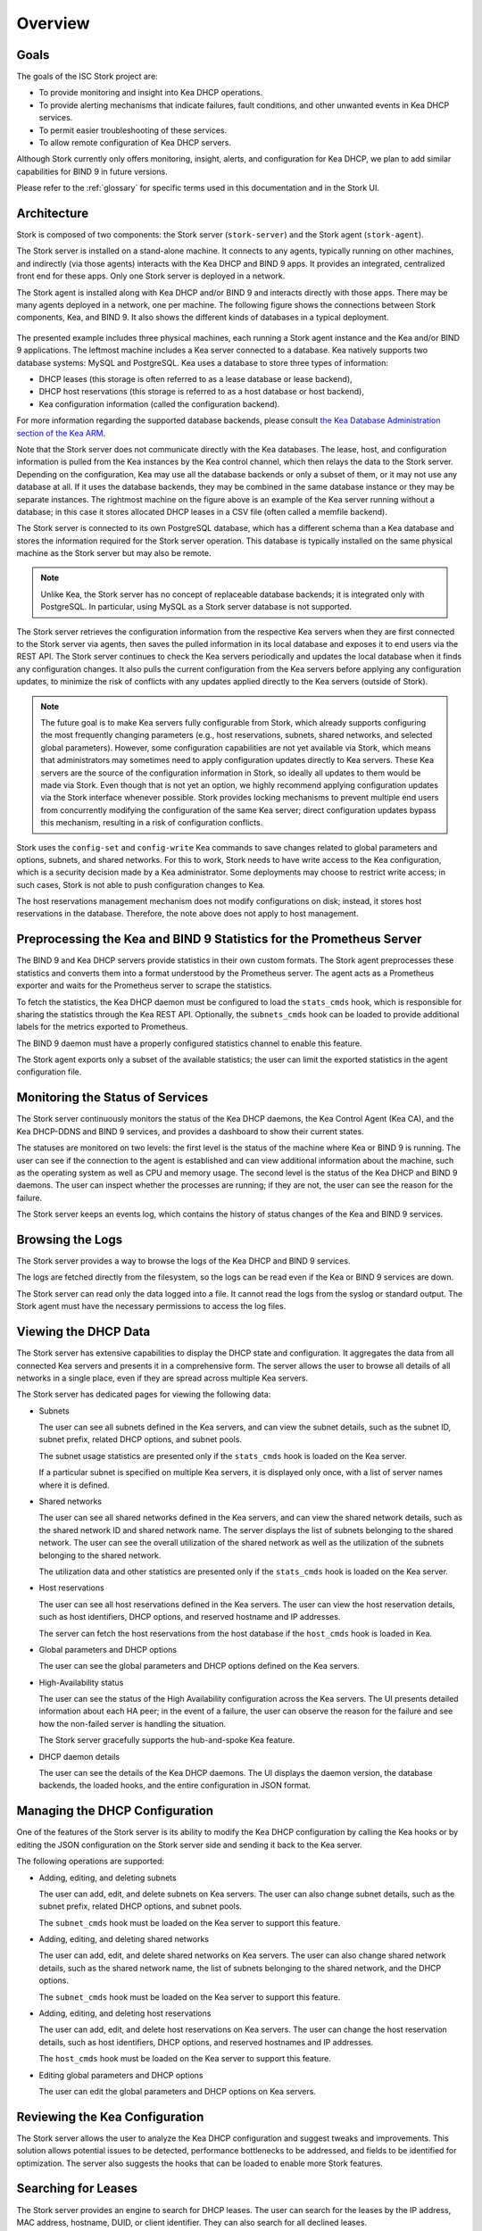 .. _overview:

********
Overview
********

Goals
=====

The goals of the ISC Stork project are:

- To provide monitoring and insight into Kea DHCP operations.
- To provide alerting mechanisms that indicate failures, fault
  conditions, and other unwanted events in Kea DHCP services.
- To permit easier troubleshooting of these services.
- To allow remote configuration of Kea DHCP servers.

Although Stork currently only offers monitoring, insight, alerts,
and configuration for Kea DHCP, we plan to add similar capabilities
for BIND 9 in future versions.

Please refer to the :ref:`glossary` for specific terms used
in this documentation and in the Stork UI.

Architecture
============

Stork is composed of two components: the Stork server (``stork-server``)
and the Stork agent (``stork-agent``).

The Stork server is installed on a stand-alone machine. It connects to
any agents, typically running on other machines, and indirectly (via those agents)
interacts with the Kea DHCP and BIND 9 apps. It provides an integrated,
centralized front end for these apps. Only one Stork server is deployed
in a network.

The Stork agent is installed along with Kea DHCP and/or BIND 9 and
interacts directly with those apps. There may be many
agents deployed in a network, one per machine. The following figure shows
the connections between Stork components, Kea, and BIND 9. It also shows the different
kinds of databases in a typical deployment.

.. figure:: ./static/arch.png
   :align: center
   :alt: Connections between Stork components, Kea, and BIND 9


The presented example includes three physical machines, each running a Stork agent
instance and the Kea and/or BIND 9 applications. The leftmost machine includes a Kea
server connected to a database. Kea natively supports two database systems:
MySQL and PostgreSQL. Kea uses a database to store three types of information:

- DHCP leases (this storage is often referred to as a lease database or lease backend),
- DHCP host reservations (this storage is referred to as a host database or host backend),
- Kea configuration information (called the configuration backend).

For more information regarding the supported database backends, please consult
`the Kea Database Administration section of the Kea ARM <https://kea.readthedocs.io/en/latest/arm/admin.html#kea-database-administration>`_.

Note that the Stork server does not communicate directly with the Kea databases.
The lease, host, and configuration information is pulled from the Kea instances
by the Kea control channel, which then relays the data to the Stork server.
Depending on the configuration, Kea may use all the database backends
or only a subset of them, or it may not use any database at all. If it uses
the database backends, they may be combined in the same database instance
or they may be separate instances. The rightmost machine on the figure above
is an example of the Kea server running without a database; in this case it
stores allocated DHCP leases in a CSV file (often called a memfile backend).

The Stork server is connected to its own PostgreSQL database, which has a different
schema than a Kea database and stores the information required for the Stork
server operation. This database is typically installed on the same physical
machine as the Stork server but may also be remote.

.. note::

  Unlike Kea, the Stork server has no concept of replaceable database backends;
  it is integrated only with PostgreSQL. In particular, using MySQL as a
  Stork server database is not supported.

The Stork server retrieves the configuration information from the respective
Kea servers when they are first connected to the Stork server via agents,
then saves the pulled information in its local database and exposes it to
end users via the REST API. The Stork server continues to check the Kea servers
periodically and updates the local database when it finds any configuration changes. It
also pulls the current configuration from the Kea servers before applying
any configuration updates, to minimize the risk of conflicts with any
updates applied directly to the Kea servers (outside of Stork).

.. note::

  The future goal is to make Kea servers fully configurable from Stork, which
  already supports configuring the most frequently changing parameters
  (e.g., host reservations, subnets, shared networks, and selected global parameters).
  However, some configuration capabilities are not yet available via Stork, which means that
  administrators may sometimes need to apply configuration updates directly to
  Kea servers. These Kea servers are the source of the configuration information in
  Stork, so ideally all updates to them would be made via Stork. Even though that
  is not yet an option, we highly recommend
  applying configuration updates via the Stork interface whenever possible. Stork
  provides locking mechanisms to prevent multiple end users from concurrently
  modifying the configuration of the same Kea server; direct configuration updates
  bypass this mechanism, resulting in a risk of configuration conflicts.


Stork uses the ``config-set`` and ``config-write`` Kea commands to save changes related
to global parameters and options, subnets, and shared networks. For this to work, Stork
needs to have write access to the Kea configuration, which is a security decision made
by a Kea administrator. Some deployments may choose to restrict write access;
in such cases, Stork is not able to push configuration changes to Kea.

The host reservations management mechanism does not modify configurations on
disk; instead, it stores host reservations in the database. Therefore, the note above
does not apply to host management.

Preprocessing the Kea and BIND 9 Statistics for the Prometheus Server
=====================================================================

The BIND 9 and Kea DHCP servers provide statistics in their own custom formats.
The Stork agent preprocesses these statistics and converts them into a format
understood by the Prometheus server. The agent acts as a Prometheus exporter
and waits for the Prometheus server to scrape the statistics.

To fetch the statistics, the Kea DHCP daemon must be configured to load the
``stats_cmds`` hook, which is responsible for sharing the statistics through
the Kea REST API. Optionally, the ``subnets_cmds`` hook can be loaded to
provide additional labels for the metrics exported to Prometheus.

The BIND 9 daemon must have a properly configured statistics channel to enable
this feature.

The Stork agent exports only a subset of the available statistics; the user
can limit the exported statistics in the agent configuration file.

Monitoring the Status of Services
=================================

The Stork server continuously monitors the status of the Kea DHCP daemons,
the Kea Control Agent (Kea CA), and the Kea DHCP-DDNS and BIND 9 services, and provides a dashboard
to show their current states.

The statuses are monitored on two levels: the first level is the status of the
machine where Kea or BIND 9 is running. The user can see if the connection to
the agent is established and can view additional information about the machine, such as
the operating system as well as CPU and memory usage.
The second level is the status of the Kea DHCP and BIND 9 daemons. The user can
inspect whether the processes are running; if they are not, the user can see the
reason for the failure.

The Stork server keeps an events log, which contains the history of status
changes of the Kea and BIND 9 services.

Browsing the Logs
=================

The Stork server provides a way to browse the logs of the Kea DHCP and BIND 9
services.

The logs are fetched directly from the filesystem, so the logs can be read
even if the Kea or BIND 9 services are down.

The Stork server can read only the data logged into a file. It cannot read
the logs from the syslog or standard output. The Stork agent must have the
necessary permissions to access the log files.

Viewing the DHCP Data
=====================

The Stork server has extensive capabilities to display the DHCP state and configuration. It
aggregates the data from all connected Kea servers and presents it in a
comprehensive form. The server allows the user to browse all details of all networks in
a single place, even if they are spread across multiple Kea servers.

The Stork server has dedicated pages for viewing the following data:

- Subnets

  The user can see all subnets defined in the Kea servers, and can view
  the subnet details, such as the subnet ID, subnet prefix, related DHCP
  options, and subnet pools.

  The subnet usage statistics are presented only if the ``stats_cmds``
  hook is loaded on the Kea server.

  If a particular subnet is specified on multiple Kea servers, it is
  displayed only once, with a list of server names where it is defined.

- Shared networks

  The user can see all shared networks defined in the Kea servers, and
  can view the shared network details, such as the shared network ID and shared
  network name. The server displays the list of subnets belonging to the shared
  network. The user can see the overall utilization of the shared network as well as
  the utilization of the subnets belonging to the shared network.

  The utilization data and other statistics are presented only if the
  ``stats_cmds`` hook is loaded on the Kea server.

- Host reservations

  The user can see all host reservations defined in the Kea servers. The user
  can view the host reservation details, such as host identifiers, DHCP options,
  and reserved hostname and IP addresses.

  The server can fetch the host reservations from the host database if the
  ``host_cmds`` hook is loaded in Kea.

- Global parameters and DHCP options

  The user can see the global parameters and DHCP options defined on the Kea
  servers.

- High-Availability status

  The user can see the status of the High Availability configuration across the
  Kea servers. The UI presents detailed information about each HA peer;
  in the event of a failure, the user can observe the reason for the failure and
  see how the non-failed server is handling the situation.

  The Stork server gracefully supports the hub-and-spoke Kea feature.

- DHCP daemon details

  The user can see the details of the Kea DHCP daemons. The UI displays the
  daemon version, the database backends, the loaded hooks, and the entire
  configuration in JSON format.

Managing the DHCP Configuration
===============================

One of the features of the Stork server is its ability to modify the Kea DHCP
configuration by calling the Kea hooks or by editing the JSON configuration on
the Stork server side and sending it back to the Kea server.

The following operations are supported:

- Adding, editing, and deleting subnets

  The user can add, edit, and delete subnets on Kea servers. The user can
  also change subnet details, such as the subnet prefix, related DHCP options,
  and subnet pools.

  The ``subnet_cmds`` hook must be loaded on the Kea server to support this feature.

- Adding, editing, and deleting shared networks

  The user can add, edit, and delete shared networks on Kea servers. The
  user can also change shared network details, such as the shared network name,
  the list of subnets belonging to the shared network, and the DHCP options.

  The ``subnet_cmds`` hook must be loaded on the Kea server to support this feature.

- Adding, editing, and deleting host reservations

  The user can add, edit, and delete host reservations on Kea servers. The
  user can change the host reservation details, such as host identifiers, DHCP
  options, and reserved hostnames and IP addresses.

  The ``host_cmds`` hook must be loaded on the Kea server to support this feature.

- Editing global parameters and DHCP options

  The user can edit the global parameters and DHCP options on Kea servers.

Reviewing the Kea Configuration
===============================

The Stork server allows the user to analyze the Kea DHCP configuration and suggest
tweaks and improvements. This solution allows potential issues to be detected,
performance bottlenecks to be addressed, and fields to be identified for optimization.
The server also suggests the hooks that can be loaded to enable more Stork features.

Searching for Leases
====================

The Stork server provides an engine to search for DHCP leases. The user
can search for the leases by the IP address, MAC address, hostname, DUID, or
client identifier. They can also search for all declined leases.

This feature requires the ``lease_cmds`` hook to be loaded in Kea.

The Stork server also displays a list of the leases related to a particular host
reservation.

Monitoring the BIND 9 Service
=============================

The Stork server currently has limited capabilities to monitor the BIND 9 service.
It can display the status of the BIND 9 service, the version of the BIND 9
daemon, and the details of the configured control and statistics channels.
The UI also displays the RNDC keys, if set, and the basic statistics.

The BIND 9 instance must be configured with the control channel to enable
monitoring, and the Stork agent must have the necessary permissions
to access the ``named`` daemon configuration and to execute the RNDC commands.

The BIND 9 statistics channel must be configured to enable the statistics export to Prometheus.
The statistics channel must be configured to enable the statistics export to Prometheus.

Security Design
===============

Stork has been designed with security in mind. The following section describes
the security design and the security features implemented in Stork.

The Stork environment is composed of multiple services: the Stork server, the Stork agent(s), the Kea Control Agent(s), the Kea
DHCP daemons, the Kea D2 daemon(s), the BIND 9 daemon(s), the PostgreSQL database(s), and Prometheus. Each service has its own security
considerations.

The following is a diagram of all Stork components and the services that they might interact with;
a typical Stork deployment would have a much simpler subset of components:

.. figure:: ./static/ecosystem-protocols.drawio.png
   :align: center
   :alt: Stork security diagram

   Connections and protocols between Stork components and services

..
  The above diagram may be edited at https://app.diagrams.net/.
  The source file is located in the doc/user/static/ecosystem-protocols.drawio.xml file.

The Stork server is the central component of the Stork environment. It serves the web UI and REST API over the HTTP
protocol (connections no. 1, 4, and 8 on the diagram). The administrator may secure the Stork server by providing a trusted
SSL/TLS certificate. This is recommended, especially when the Stork server is exposed to a public network.
The Stork server may share some statistics with the Prometheus monitoring system; it is strongly recommended to limit
access to the metrics endpoint to the Prometheus server only. The Stork server has no built-in mechanism to do limit the access, but this
may be achieved by using a reverse proxy like NGINX or Apache. See the :ref:`server-setup` section for more details.

The Stork server requires a PostgreSQL database to store its data; the connection to the database may be established
over the local socket or over the HTTP protocol (connection no. 10 on the diagram). The first option is more secure,
as it does not expose database traffic to the network, but it requires the database to be installed on the same
machine as the Stork server. The second option allows the database to be installed on a different machine,
securing the connection with SSL/TLS is recommended. The Stork server supports mutual TLS authentication with the
database, which should ensure the highest level of security. In any case, Stork server should use a dedicated database
user with the minimum required permissions, and no one else should have access to the database; the database should be
regularly backed up. See the :ref:`securing-the-database-connection` for more details.

The Stork agent resides on the same machine as the Kea and BIND 9 daemons and is permitted to access their
configuration files and logs and use their APIs. Additionally, it can list the processes running on the machine and read
their details. Therefore, it is recommended to run the Stork agent as a dedicated user with the minimum required
permissions.

The Stork server communicates with the Stork agents over the GRPC protocol (connection no. 5 on the diagram). Stork
has a built-in solution for securing the communication on this channel using the Transport Layer Security (TLS)
protocol: mutual TLS authentication, which ensures that the server and the agent are who they claim to be.
It is self-managed and does not require any additional configuration. The server acts as a Certificate Authority (CA)
and generates the root certificate and the private key, which are stored in the server's database. The server generates
a certificate and a private key for each agent, during the agent-registration process. The agent uses the certificate and
the private key to authenticate itself to the server; the server does not trust the agent's certificate by default. The
server administrator must approve the agent-registration request in the Stork web UI, by
comparing the token displayed in the UI with the token displayed in the agent's logs. If the tokens match, the
administrator can approve the registration request. It is a one-time operation that protects against
"man-in-the-middle" attacks.

Alternatively, new Stork agents can be authorized automatically, if an administrator provides agents with the server token.
This deployment mode might be more useful for automated deployments. The server token is a secret available only to the
administrator on the server UI, which may be provided to the agent during the agent registration process. The agents
registered with this token are automatically approved by the server.
Since the server token is a secret and must be protected, we recommend using it only in secure environments. If the
server token is compromised, the administrator can revoke it in the server UI. See the :ref:`secure-server-agent` for more details.

The Stork agent is responsible for exchanging data between the Stork server and the Kea (connection no. 11 on the
diagram) and BIND 9 (connections no. 7 and 9 on the diagram) daemons. The agent and the daemons are running on the same
machine, so the communication is local; however, it can still be secured.

The Kea Control Agent (Kea CA) supports Basic Auth to authenticate the clients of its REST API, via the control channel used by the
Stork agent. This solution may be enabled to protect the Kea CA from unauthorized access. If it is enabled, the Stork
agent must be configured with the username and password to authenticate itself to the Kea CA. It is recommended to limit
access to this file only to the ``stork-agent`` user. The Kea CA may be configured to serve the REST API over the
HTTPS protocol; enabling this is strongly recommended if the Basic Auth is configured or if the Kea CA listens on
non-localhost interfaces. Additionally, the Kea CA may be configured to require the client certificate to authenticate
clients. The Stork agent offers partial support for mutual TLS authentication. If it recognizes that the Kea CA requires a
client certificate, the Stork agent attaches its GRPC client certificate (the certificate that was obtained during the agent
registration) to the request. This certificate does not pass client-certificate verification by the Kea CA, which means
that the Kea CA must be configured not to verify the client certificate.

Stork's connection to BIND 9 utilizes two protocols: RNDC (control channel, connection no. 9 on the diagram) and HTTP (
statistics channel, connection no. 7 on the diagram). The RNDC protocol may be secured by using RNDC keys; this is
especially recommended if the BIND 9 daemon listens on non-localhost interfaces. The Stork agent retries the RNDC
key from the BIND 9 configuration file; the agent must have the necessary permissions to read this file and use the
``rndc`` and ``named-checkconf`` commands.
The statistics channel is served over the HTTP protocol and may be secured by the SSL/TLS certificate.

The Stork agent acts as a Prometheus exporter for the Kea and BIND 9 statistics. The Prometheus server scrapes the
metrics from the agent over the HTTP protocol (connection no. 6 on the diagram); this connection is unsecure and does not
support TLS. The metrics channel is expected not to be exposed to the public network. It is recommended to configure any
firewall to limit access to the metrics endpoint only to the Prometheus server.

The Stork server supports hooks that may be loaded to provide new authentication methods. If these authentication methods
use a dedicated authentication service, we recommend securing the connection to this service with the SSL/TLS
certificate if the service and hook support it. In particular, the LDAP hook may be configured to use the SSL/TLS (LDAPS)
protocol.
